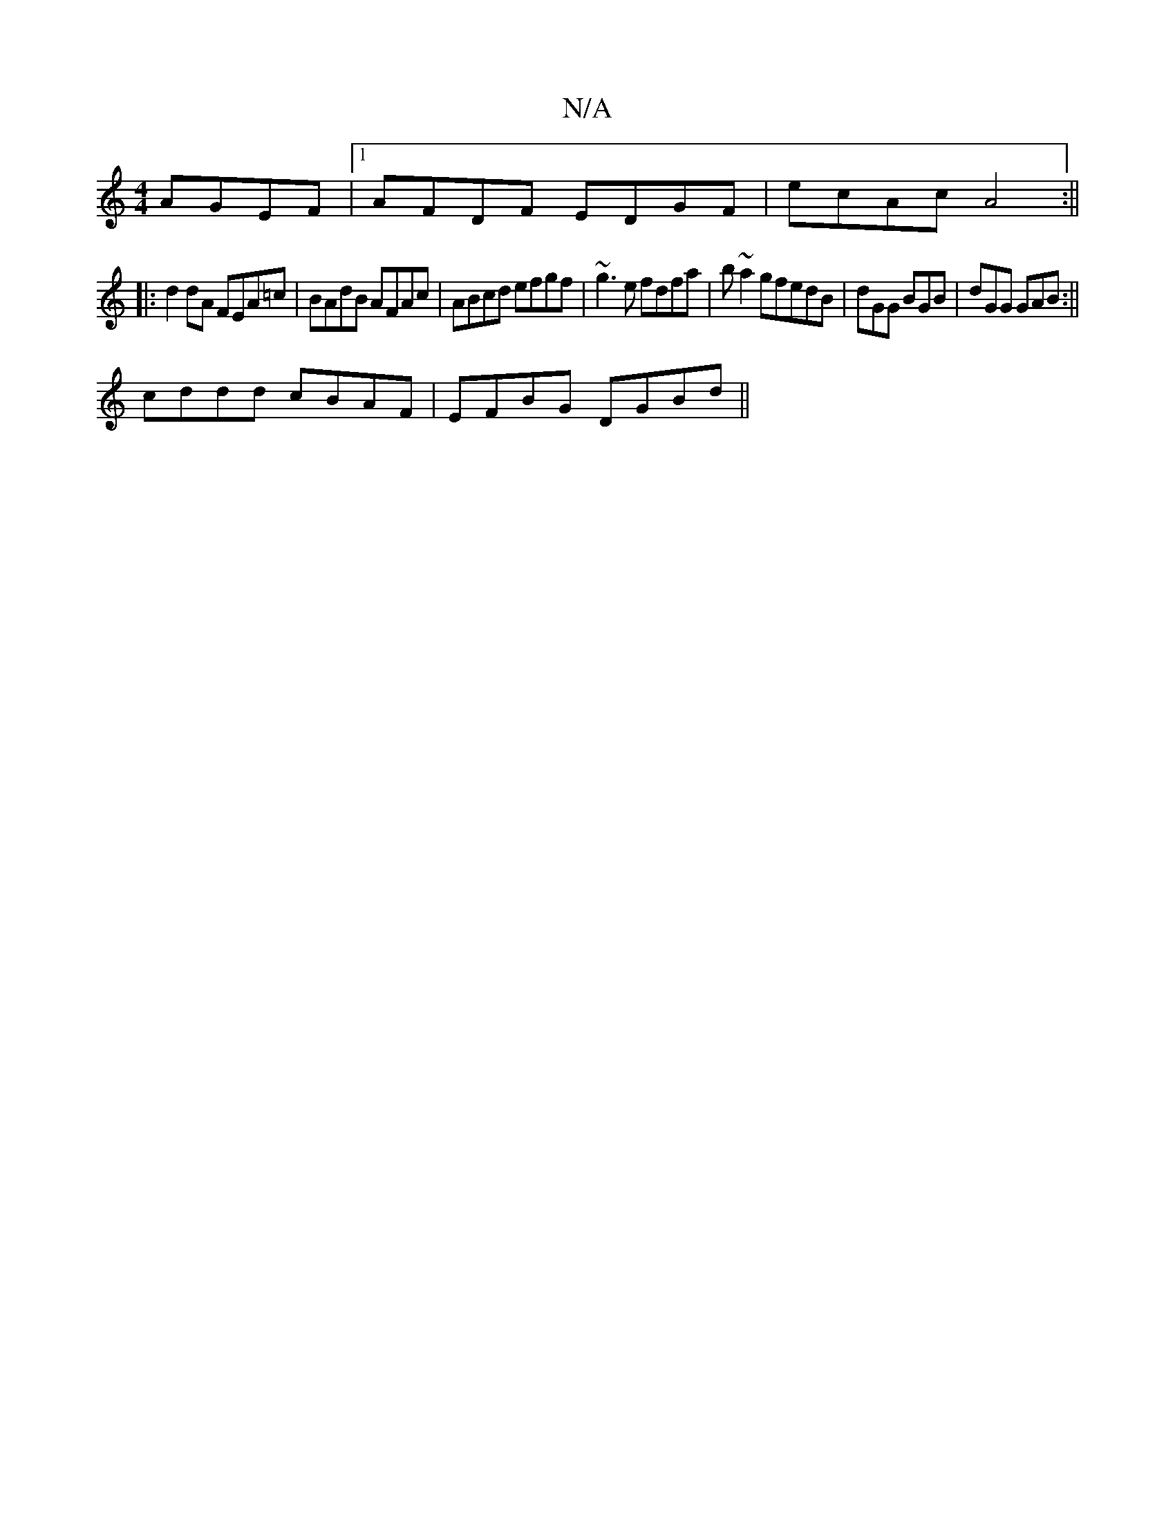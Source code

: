 X:1
T:N/A
M:4/4
R:N/A
K:Cmajor
 AGEF |[1 AFDF EDGF | ecAc A4 :||
|:d2dA FEA=c|BAdB AFAc|ABcd efgf|~g3e fdfa | b~a2gfedB | dGG BGB | dGG GAB :||
cddd cBAF|EFBG DGBd||

gA~A2 GG~g2ag|egec BAG2|BAGD G3 A|BABB EA~A2|afdg fedB|1 AABA cB